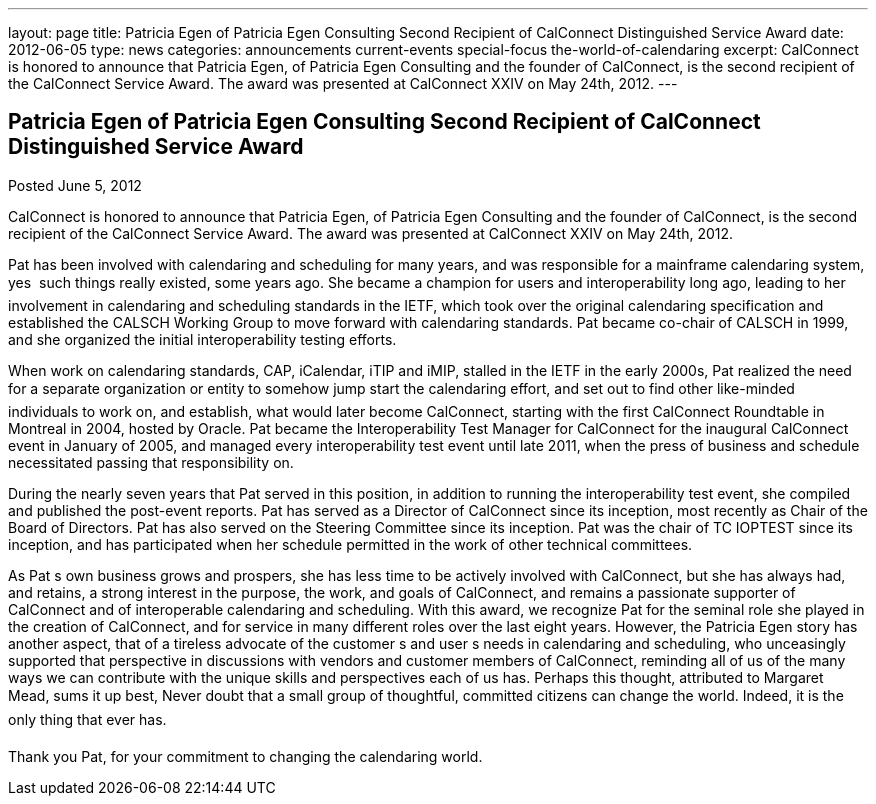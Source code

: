 ---
layout: page
title: Patricia Egen of Patricia Egen Consulting Second Recipient of CalConnect Distinguished Service Award
date: 2012-06-05
type: news
categories: announcements current-events special-focus the-world-of-calendaring
excerpt: CalConnect is honored to announce that Patricia Egen, of Patricia Egen Consulting and the founder of CalConnect, is the second recipient of the CalConnect Service Award. The award was presented at CalConnect XXIV on May 24th, 2012.
---

== Patricia Egen of Patricia Egen Consulting Second Recipient of CalConnect Distinguished Service Award

Posted June 5, 2012 

CalConnect is honored to announce that Patricia Egen, of Patricia Egen Consulting and the founder of CalConnect, is the second recipient of the CalConnect Service Award. The award was presented at CalConnect XXIV on May 24th, 2012.

Pat has been involved with calendaring and scheduling for many years, and was responsible for a mainframe calendaring system, yes  such things really existed, some years ago. She became a champion for users and interoperability long ago, leading to her involvement in calendaring and scheduling standards in the IETF, which took over the original calendaring specification and established the CALSCH Working Group to move forward with calendaring standards. Pat became co-chair of CALSCH in 1999, and she organized the initial interoperability testing efforts.

When work on calendaring standards, CAP, iCalendar, iTIP and iMIP, stalled in the IETF in the early 2000s, Pat realized the need for a separate organization or entity to somehow jump start the calendaring effort, and set out to find other like-minded individuals to work on, and establish, what would later become CalConnect, starting with the first CalConnect Roundtable in Montreal in 2004, hosted by Oracle. Pat became the Interoperability Test Manager for CalConnect for the inaugural CalConnect event in January of 2005, and managed every interoperability test event until late 2011, when the press of business and schedule necessitated passing that responsibility on.

During the nearly seven years that Pat served in this position, in addition to running the interoperability test event, she compiled and published the post-event reports. Pat has served as a Director of CalConnect since its inception, most recently as Chair of the Board of Directors. Pat has also served on the Steering Committee since its inception. Pat was the chair of TC IOPTEST since its inception, and has participated when her schedule permitted in the work of other technical committees.

As Pat s own business grows and prospers, she has less time to be actively involved with CalConnect, but she has always had, and retains, a strong interest in the purpose, the work, and goals of CalConnect, and remains a passionate supporter of CalConnect and of interoperable calendaring and scheduling. With this award, we recognize Pat for the seminal role she played in the creation of CalConnect, and for service in many different roles over the last eight years. However, the Patricia Egen story has another aspect, that of a tireless advocate of the customer s and user s needs in calendaring and scheduling, who unceasingly supported that perspective in discussions with vendors and customer members of CalConnect, reminding all of us of the many ways we can contribute with the unique skills and perspectives each of us has. Perhaps this thought, attributed to Margaret Mead, sums it up best, Never doubt that a small group of thoughtful, committed citizens can change the world. Indeed, it is the only thing that ever has.

Thank you Pat, for your commitment to changing the calendaring world.&nbsp;


